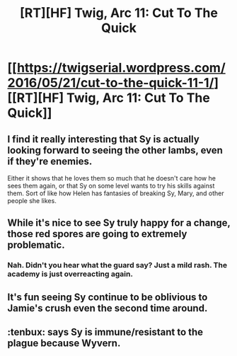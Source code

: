 #+TITLE: [RT][HF] Twig, Arc 11: Cut To The Quick

* [[https://twigserial.wordpress.com/2016/05/21/cut-to-the-quick-11-1/][[RT][HF] Twig, Arc 11: Cut To The Quick]]
:PROPERTIES:
:Author: AmeteurOpinions
:Score: 19
:DateUnix: 1463827683.0
:DateShort: 2016-May-21
:END:

** I find it really interesting that Sy is actually looking forward to seeing the other lambs, even if they're enemies.

Either it shows that he loves them so much that he doesn't care how he sees them again, or that Sy on some level wants to try his skills against them. Sort of like how Helen has fantasies of breaking Sy, Mary, and other people she likes.
:PROPERTIES:
:Author: ghost-pacman4
:Score: 3
:DateUnix: 1463877637.0
:DateShort: 2016-May-22
:END:


** While it's nice to see Sy truly happy for a change, those red spores are going to extremely problematic.
:PROPERTIES:
:Author: AmeteurOpinions
:Score: 2
:DateUnix: 1463828802.0
:DateShort: 2016-May-21
:END:

*** Nah. Didn't you hear what the guard say? Just a mild rash. The academy is just overreacting again.
:PROPERTIES:
:Author: CouteauBleu
:Score: 6
:DateUnix: 1463828914.0
:DateShort: 2016-May-21
:END:


** It's fun seeing Sy continue to be oblivious to Jamie's crush even the second time around.
:PROPERTIES:
:Author: chaosmosis
:Score: 2
:DateUnix: 1463977735.0
:DateShort: 2016-May-23
:END:


** :tenbux: says Sy is immune/resistant to the plague because Wyvern.
:PROPERTIES:
:Author: narfanator
:Score: 1
:DateUnix: 1463969199.0
:DateShort: 2016-May-23
:END:
